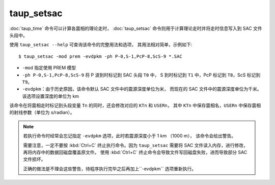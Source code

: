 taup_setsac
===========

:doc:`taup_time` 命令可以计算各震相的理论走时，
:doc:`taup_setsac` 命令则用于计算理论走时并将走时信息写入到 SAC 文件头段中。

使用 ``taup_setsac --help`` 可查询该命令的完整用法和选项，
其用法相对简单，示例如下::

   $ taup_setsac -mod prem -evdpkm -ph P-0,S-1,PcP-8,ScS-9 *.SAC

-  ``-mod`` 指定使用 PREM 模型
-  ``-ph P-0,S-1,PcP-8,ScS-9`` 将 P 波到时标记到 SAC 头段 ``T0`` 中，
   S 到时标记到 ``T1`` 中，PcP 标记到 ``T8``，ScS 标记到 ``T9``。
-  ``-evdpkm``\ ：由于历史原因，该命令默认 SAC 文件中的震源深度单位为米，
   而现在的 SAC 文件中的震源深度单位为千米。该选项设置深度的单位为 km

该命令在将震相走时标记到头段变量 ``Tn`` 的同时，还会修改对应的 ``KTn`` 和 ``USERn``，
其中 ``KTn`` 中保存震相名，``USERn`` 中保存震相的射线参数（单位为 s/radian）。

.. note::

   若执行命令时经常会忘记指定 ``-evdpkm`` 选项，此时若震源深度小于 1 km （1000 m），
   该命令会给出警告。
   
   需要注意，一定不要按 :kbd:`Ctrl+C` 终止执行命令。因为 ``taup_setsac`` 
   需要将 SAC 文件读入内存，进行修改，再将内存中的数据回磁盘覆盖原文件。
   使用 :kbd:`Ctrl+C` 终止命令会导致文件写回磁盘失败，进而导致部分 SAC 文件损坏。

   正确的做法是不理会这些警告，待程序执行完毕之后再加上``-evdpkm`` 选项重新执行。

